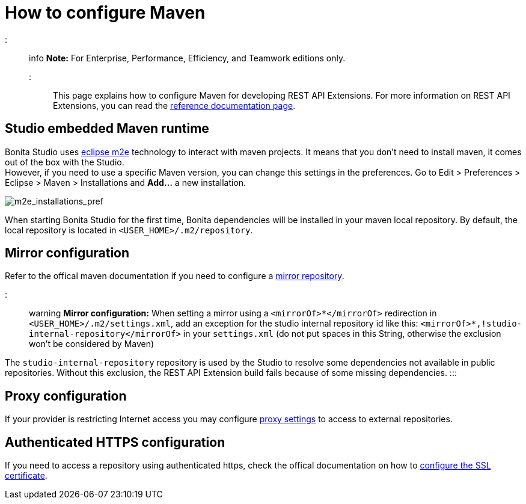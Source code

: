 = How to configure Maven

::: info
*Note:* For Enterprise, Performance, Efficiency, and Teamwork editions only.
:::

This page explains how to configure Maven for developing REST API Extensions.
For more information on REST API Extensions, you can read the xref:rest-api-extensions.adoc[reference documentation page].

== Studio embedded Maven runtime

Bonita Studio uses https://www.eclipse.org/m2e/[eclipse m2e] technology to interact with maven projects. It means that you don't need to install maven, it comes out of the box with the Studio. +
However, if you need to use a specific Maven version, you can change this settings in the preferences. Go to Edit > Preferences > Eclipse > Maven > Installations and *Add...* a new installation.

image::images/maven-configuration/m2e_add_runtime_preference.png[m2e_installations_pref]

When starting Bonita Studio for the first time, Bonita dependencies will be installed in your maven local repository. By default, the local repository is located in `<USER_HOME>/.m2/repository`.

== Mirror configuration

Refer to the offical maven documentation if you need to configure a https://maven.apache.org/guides/mini/guide-mirror-settings.html[mirror repository].

::: warning
*Mirror configuration:* When setting a mirror using a `<mirrorOf>*</mirrorOf>` redirection in `<USER_HOME>/.m2/settings.xml`, add an exception for the studio internal repository id like this: `<mirrorOf>*,!studio-internal-repository</mirrorOf>` in your `settings.xml` (do not put spaces in this String, otherwise the exclusion won't be considered by Maven)

The `studio-internal-repository` repository is used by the Studio to resolve some dependencies not available in public repositories.
Without this exclusion, the REST API Extension build fails because of some missing dependencies.
:::

== Proxy configuration

If your provider is restricting Internet access you may configure https://maven.apache.org/guides/mini/guide-proxies.html[proxy settings] to access to external repositories.

== Authenticated HTTPS configuration

If you need to access a repository using authenticated https, check the offical documentation on how to https://maven.apache.org/guides/mini/guide-repository-ssl.html[configure the SSL certificate].
